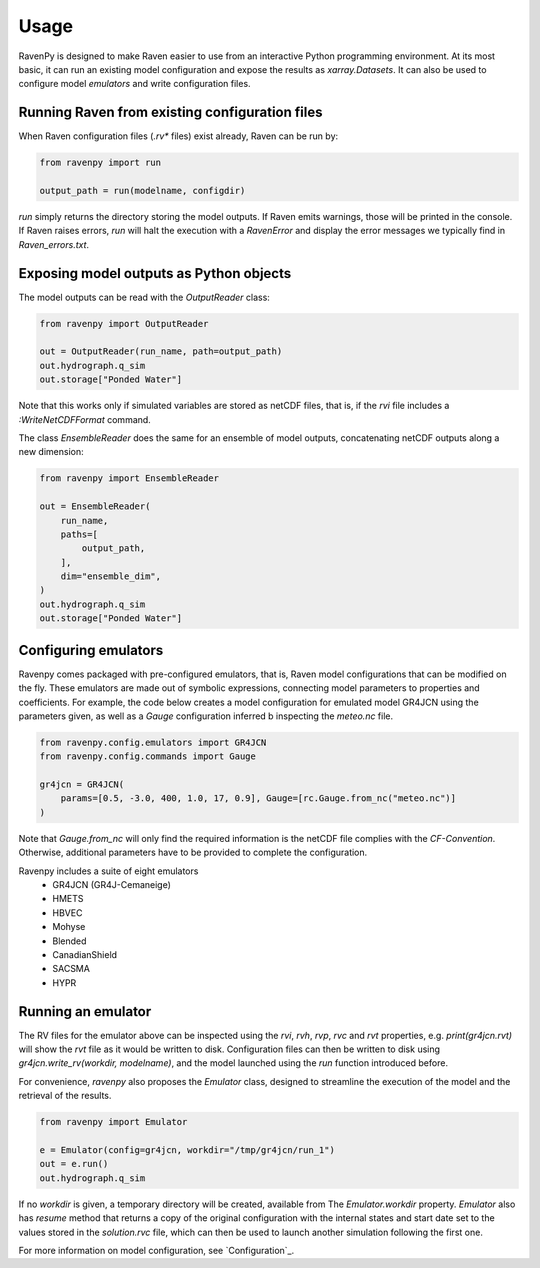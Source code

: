 =====
Usage
=====

RavenPy is designed to make Raven easier to use from an interactive Python programming environment. At its most basic, it can run an existing model configuration and expose the results as `xarray.Datasets`. It can also be used to configure model *emulators* and write configuration files.


Running Raven from existing configuration files
-----------------------------------------------
When Raven configuration files (`.rv*` files) exist already, Raven can be run by:

.. code-block:: python

    from ravenpy import run

    output_path = run(modelname, configdir)

`run` simply returns the directory storing the model outputs. If Raven emits warnings, those will be printed in the console. If Raven raises errors, `run` will halt the execution with a `RavenError` and display the error messages we typically find in `Raven_errors.txt`.


Exposing model outputs as Python objects
----------------------------------------
The model outputs can be read with the `OutputReader` class:

.. code-block:: python

    from ravenpy import OutputReader

    out = OutputReader(run_name, path=output_path)
    out.hydrograph.q_sim
    out.storage["Ponded Water"]

Note that this works only if simulated variables are stored as netCDF files, that is, if the `rvi` file includes a `:WriteNetCDFFormat` command.

The class `EnsembleReader` does the same for an ensemble of model outputs, concatenating netCDF outputs along a new dimension:

.. code-block:: python

    from ravenpy import EnsembleReader

    out = EnsembleReader(
        run_name,
        paths=[
            output_path,
        ],
        dim="ensemble_dim",
    )
    out.hydrograph.q_sim
    out.storage["Ponded Water"]


Configuring emulators
---------------------
Ravenpy comes packaged with pre-configured emulators, that is, Raven model configurations that can be modified on the fly. These emulators are made out of symbolic expressions, connecting model parameters to properties and coefficients. For example, the code below creates a model configuration for emulated model GR4JCN using the parameters given, as well as a `Gauge` configuration inferred b inspecting the `meteo.nc` file.

.. code-block:: python

    from ravenpy.config.emulators import GR4JCN
    from ravenpy.config.commands import Gauge

    gr4jcn = GR4JCN(
        params=[0.5, -3.0, 400, 1.0, 17, 0.9], Gauge=[rc.Gauge.from_nc("meteo.nc")]
    )

Note that `Gauge.from_nc` will only find the required information is the netCDF file complies with the `CF-Convention`. Otherwise, additional parameters have to be provided to complete the configuration.

Ravenpy includes a suite of eight emulators
  - GR4JCN (GR4J-Cemaneige)
  - HMETS
  - HBVEC
  - Mohyse
  - Blended
  - CanadianShield
  - SACSMA
  - HYPR


Running an emulator
-------------------
The RV files for the emulator above can be inspected using the `rvi`, `rvh`, `rvp`, `rvc` and `rvt` properties, e.g. `print(gr4jcn.rvt)` will show the `rvt` file as it would be written to disk. Configuration files can then be written to disk using `gr4jcn.write_rv(workdir, modelname)`, and the model launched using the `run` function introduced before.

For convenience, `ravenpy` also proposes the `Emulator` class, designed to streamline the execution of the model and the retrieval of the results.

.. code-block:: python

    from ravenpy import Emulator

    e = Emulator(config=gr4jcn, workdir="/tmp/gr4jcn/run_1")
    out = e.run()
    out.hydrograph.q_sim

If no `workdir` is given, a temporary directory will be created, available from  The `Emulator.workdir` property. `Emulator` also has `resume` method that returns a copy of the original configuration with the internal states and start date set to the values stored in the `solution.rvc` file, which can then be used to launch another simulation following the first one.

For more information on model configuration, see `Configuration`_.
